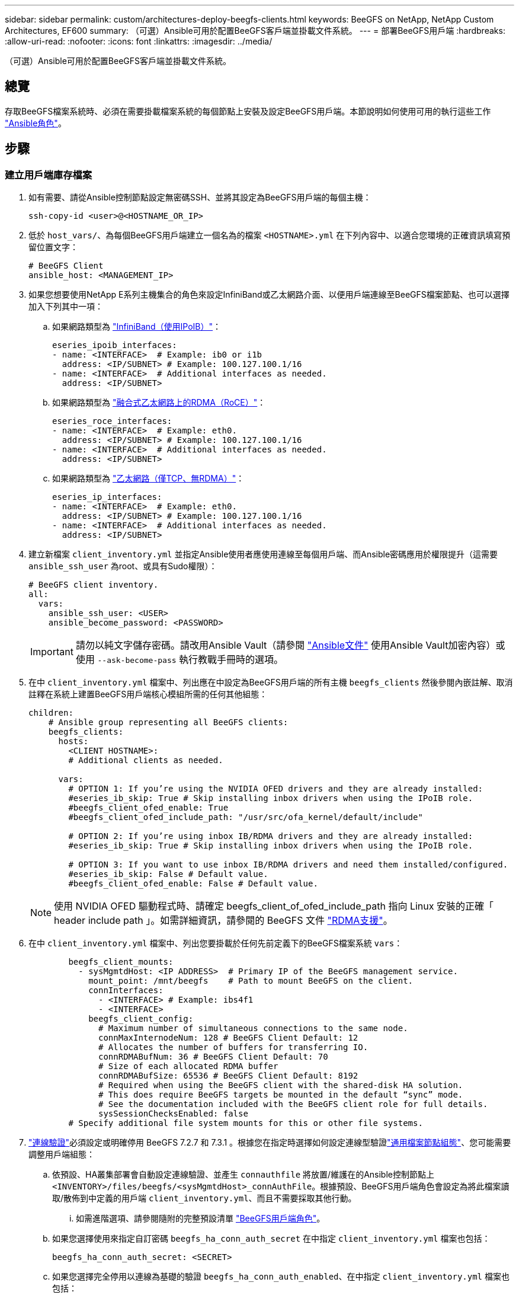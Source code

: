 ---
sidebar: sidebar 
permalink: custom/architectures-deploy-beegfs-clients.html 
keywords: BeeGFS on NetApp, NetApp Custom Architectures, EF600 
summary: （可選）Ansible可用於配置BeeGFS客戶端並掛載文件系統。 
---
= 部署BeeGFS用戶端
:hardbreaks:
:allow-uri-read: 
:nofooter: 
:icons: font
:linkattrs: 
:imagesdir: ../media/


[role="lead"]
（可選）Ansible可用於配置BeeGFS客戶端並掛載文件系統。



== 總覽

存取BeeGFS檔案系統時、必須在需要掛載檔案系統的每個節點上安裝及設定BeeGFS用戶端。本節說明如何使用可用的執行這些工作 link:https://github.com/netappeseries/beegfs/tree/master/roles/beegfs_client["Ansible角色"^]。



== 步驟



=== 建立用戶端庫存檔案

. 如有需要、請從Ansible控制節點設定無密碼SSH、並將其設定為BeeGFS用戶端的每個主機：
+
[source, bash]
----
ssh-copy-id <user>@<HOSTNAME_OR_IP>
----
. 低於 `host_vars/`、為每個BeeGFS用戶端建立一個名為的檔案 `<HOSTNAME>.yml` 在下列內容中、以適合您環境的正確資訊填寫預留位置文字：
+
[source, yaml]
----
# BeeGFS Client
ansible_host: <MANAGEMENT_IP>
----
. 如果您想要使用NetApp E系列主機集合的角色來設定InfiniBand或乙太網路介面、以便用戶端連線至BeeGFS檔案節點、也可以選擇加入下列其中一項：
+
.. 如果網路類型為 link:https://github.com/netappeseries/host/tree/release-1.2.0/roles/ipoib["InfiniBand（使用IPoIB）"^]：
+
[source, yaml]
----
eseries_ipoib_interfaces:
- name: <INTERFACE>  # Example: ib0 or i1b
  address: <IP/SUBNET> # Example: 100.127.100.1/16
- name: <INTERFACE>  # Additional interfaces as needed.
  address: <IP/SUBNET>
----
.. 如果網路類型為 link:https://github.com/netappeseries/host/tree/release-1.2.0/roles/roce["融合式乙太網路上的RDMA（RoCE）"^]：
+
[source, yaml]
----
eseries_roce_interfaces:
- name: <INTERFACE>  # Example: eth0.
  address: <IP/SUBNET> # Example: 100.127.100.1/16
- name: <INTERFACE>  # Additional interfaces as needed.
  address: <IP/SUBNET>
----
.. 如果網路類型為 link:https://github.com/netappeseries/host/tree/release-1.2.0/roles/ip["乙太網路（僅TCP、無RDMA）"^]：
+
[source, yaml]
----
eseries_ip_interfaces:
- name: <INTERFACE>  # Example: eth0.
  address: <IP/SUBNET> # Example: 100.127.100.1/16
- name: <INTERFACE>  # Additional interfaces as needed.
  address: <IP/SUBNET>
----


. 建立新檔案 `client_inventory.yml` 並指定Ansible使用者應使用連線至每個用戶端、而Ansible密碼應用於權限提升（這需要 `ansible_ssh_user` 為root、或具有Sudo權限）：
+
[source, yaml]
----
# BeeGFS client inventory.
all:
  vars:
    ansible_ssh_user: <USER>
    ansible_become_password: <PASSWORD>
----
+

IMPORTANT: 請勿以純文字儲存密碼。請改用Ansible Vault（請參閱 link:https://docs.ansible.com/ansible/latest/user_guide/vault.html["Ansible文件"^] 使用Ansible Vault加密內容）或使用 `--ask-become-pass` 執行教戰手冊時的選項。

. 在中 `client_inventory.yml` 檔案中、列出應在中設定為BeeGFS用戶端的所有主機 `beegfs_clients` 然後參閱內嵌註解、取消註釋在系統上建置BeeGFS用戶端核心模組所需的任何其他組態：
+
[source, yaml]
----
children:
    # Ansible group representing all BeeGFS clients:
    beegfs_clients:
      hosts:
        <CLIENT HOSTNAME>:
        # Additional clients as needed.

      vars:
        # OPTION 1: If you’re using the NVIDIA OFED drivers and they are already installed:
        #eseries_ib_skip: True # Skip installing inbox drivers when using the IPoIB role.
        #beegfs_client_ofed_enable: True
        #beegfs_client_ofed_include_path: "/usr/src/ofa_kernel/default/include"

        # OPTION 2: If you’re using inbox IB/RDMA drivers and they are already installed:
        #eseries_ib_skip: True # Skip installing inbox drivers when using the IPoIB role.

        # OPTION 3: If you want to use inbox IB/RDMA drivers and need them installed/configured.
        #eseries_ib_skip: False # Default value.
        #beegfs_client_ofed_enable: False # Default value.
----
+

NOTE: 使用 NVIDIA OFED 驅動程式時、請確定 beegfs_client_of_ofed_include_path 指向 Linux 安裝的正確「 header include path 」。如需詳細資訊，請參閱的 BeeGFS 文件 link:https://doc.beegfs.io/latest/advanced_topics/rdma_support.html["RDMA支援"^]。

. 在中 `client_inventory.yml` 檔案中、列出您要掛載於任何先前定義下的BeeGFS檔案系統 `vars`：
+
[source, yaml]
----
        beegfs_client_mounts:
          - sysMgmtdHost: <IP ADDRESS>  # Primary IP of the BeeGFS management service.
            mount_point: /mnt/beegfs    # Path to mount BeeGFS on the client.
            connInterfaces:
              - <INTERFACE> # Example: ibs4f1
              - <INTERFACE>
            beegfs_client_config:
              # Maximum number of simultaneous connections to the same node.
              connMaxInternodeNum: 128 # BeeGFS Client Default: 12
              # Allocates the number of buffers for transferring IO.
              connRDMABufNum: 36 # BeeGFS Client Default: 70
              # Size of each allocated RDMA buffer
              connRDMABufSize: 65536 # BeeGFS Client Default: 8192
              # Required when using the BeeGFS client with the shared-disk HA solution.
              # This does require BeeGFS targets be mounted in the default “sync” mode.
              # See the documentation included with the BeeGFS client role for full details.
              sysSessionChecksEnabled: false
        # Specify additional file system mounts for this or other file systems.
----
. link:https://doc.beegfs.io/latest/advanced_topics/authentication.html["連線驗證"^]必須設定或明確停用 BeeGFS 7.2.7 和 7.3.1 。根據您在指定時選擇如何設定連線型驗證link:architectures-inventory-common-file-node-configuration.html["通用檔案節點組態"^]、您可能需要調整用戶端組態：
+
.. 依預設、HA叢集部署會自動設定連線驗證、並產生 `connauthfile` 將放置/維護在的Ansible控制節點上 `<INVENTORY>/files/beegfs/<sysMgmtdHost>_connAuthFile`。根據預設、BeeGFS用戶端角色會設定為將此檔案讀取/散佈到中定義的用戶端 `client_inventory.yml`、而且不需要採取其他行動。
+
... 如需進階選項、請參閱隨附的完整預設清單 link:https://github.com/netappeseries/beegfs/blob/release-3.1.0/roles/beegfs_client/defaults/main.yml#L32["BeeGFS用戶端角色"^]。


.. 如果您選擇使用來指定自訂密碼 `beegfs_ha_conn_auth_secret` 在中指定 `client_inventory.yml` 檔案也包括：
+
[source, yaml]
----
beegfs_ha_conn_auth_secret: <SECRET>
----
.. 如果您選擇完全停用以連線為基礎的驗證 `beegfs_ha_conn_auth_enabled`、在中指定 `client_inventory.yml` 檔案也包括：
+
[source, yaml]
----
beegfs_ha_conn_auth_enabled: false
----




如需支援參數的完整清單及其他詳細資料、請參閱 link:https://github.com/netappeseries/beegfs/tree/master/roles/beegfs_client["完整的BeeGFS用戶端文件"^]。如需用戶端庫存的完整範例、請按一下 link:https://github.com/netappeseries/beegfs/blob/master/getting_started/beegfs_on_netapp/gen2/client_inventory.yml["請按這裡"^]。



=== 建立BeeGFS用戶端教戰手冊檔案

. 建立新檔案 `client_playbook.yml`
+
[source, yaml]
----
# BeeGFS client playbook.
- hosts: beegfs_clients
  any_errors_fatal: true
  gather_facts: true
  collections:
    - netapp_eseries.beegfs
    - netapp_eseries.host
  tasks:
----
. 選用：如果您想要使用NetApp E系列主機集合的角色來設定介面、讓用戶端連線至BeeGFS檔案系統、請匯入與您所設定介面類型對應的角色：
+
.. 如果您使用的是InfiniBand（IPoIB）：
+
[source, yaml]
----
    - name: Ensure IPoIB is configured
      import_role:
        name: ipoib
----
.. 如果您使用的是透過整合式乙太網路（RoCE）的RDMA：
+
[source, yaml]
----
    - name: Ensure IPoIB is configured
      import_role:
        name: roce
----
.. 如果您使用的是乙太網路（僅TCP、無RDMA）：
+
[source, yaml]
----
    - name: Ensure IPoIB is configured
      import_role:
        name: ip
----


. 最後匯入BeeGFS用戶端角色、以安裝用戶端軟體並設定檔案系統掛載：
+
[source, yaml]
----
    # REQUIRED: Install the BeeGFS client and mount the BeeGFS file system.
    - name: Verify the BeeGFS clients are configured.
      import_role:
        name: beegfs_client
----


如需用戶端方針的完整範例、請按一下 link:https://github.com/netappeseries/beegfs/blob/master/getting_started/beegfs_on_netapp/gen2/client_playbook.yml["請按這裡"^]。



=== 執行BeeGFS用戶端教戰手冊

若要安裝/建置用戶端及Mount BeeGFS、請執行下列命令：

[source, bash]
----
ansible-playbook -i client_inventory.yml client_playbook.yml
----
